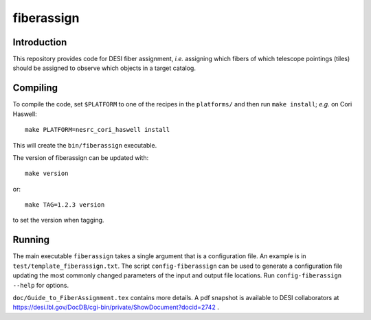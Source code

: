 ===========
fiberassign
===========

Introduction
------------

This repository provides code for DESI fiber assignment, *i.e.* assigning
which fibers of which telescope pointings (tiles) should be assigned to
observe which objects in a target catalog.

Compiling
---------

To compile the code, set ``$PLATFORM`` to one of the recipes in the
``platforms/`` and then run ``make install``;  *e.g.* on Cori Haswell::

    make PLATFORM=nesrc_cori_haswell install

This will create the ``bin/fiberassign`` executable.

The version of fiberassign can be updated with::

    make version

or::

    make TAG=1.2.3 version

to set the version when tagging.

Running
-------

The main executable ``fiberassign`` takes a single argument that is a
configuration file.  An example is in ``test/template_fiberassign.txt``.
The script ``config-fiberassign`` can be used to generate a configuration
file updating the most commonly changed parameters of the input and output
file locations.  Run ``config-fiberassign --help`` for options.

``doc/Guide_to_FiberAssignment.tex`` contains more details.  A pdf snapshot
is available to DESI collaborators at
https://desi.lbl.gov/DocDB/cgi-bin/private/ShowDocument?docid=2742 .
